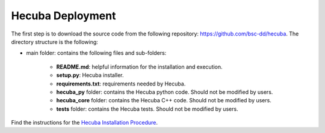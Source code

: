 .. _deployment:

Hecuba Deployment
=================

The first step is to download the source code from the following repository:
https://github.com/bsc-dd/hecuba. The directory structure is the following:

* main folder: contains the following files and sub-folders:

    * **README.md**: helpful information for the installation and execution.

    * **setup.py**: Hecuba installer.

    * **requirements.txt**: requirements needed by Hecuba.

    * **hecuba_py** folder: contains the Hecuba python code. Should not be modified by users.

    * **hecuba_core** folder: contains the Hecuba C++ code. Should not be modified by users.

    * **tests** folder: contains the Hecuba tests. Should not be modified by users.

Find the instructions for the `Hecuba Installation Procedure <https://github.com/bsc-dd/hecuba#installation-procedure>`_.
